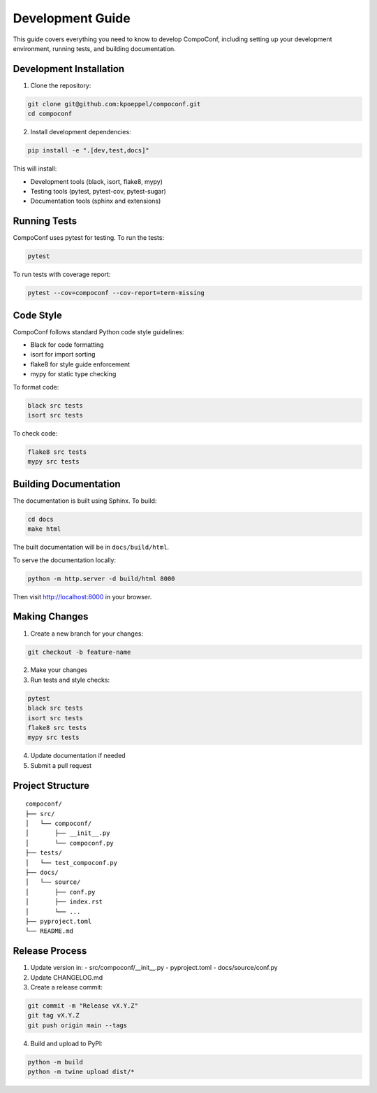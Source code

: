 Development Guide
=================

This guide covers everything you need to know to develop CompoConf, including setting up your development environment, running tests, and building documentation.

Development Installation
------------------------

1. Clone the repository:

.. code-block:: bash

    git clone git@github.com:kpoeppel/compoconf.git
    cd compoconf

2. Install development dependencies:

.. code-block:: bash

    pip install -e ".[dev,test,docs]"

This will install:

- Development tools (black, isort, flake8, mypy)
- Testing tools (pytest, pytest-cov, pytest-sugar)
- Documentation tools (sphinx and extensions)

Running Tests
-------------

CompoConf uses pytest for testing. To run the tests:

.. code-block:: bash

    pytest

To run tests with coverage report:

.. code-block:: bash

    pytest --cov=compoconf --cov-report=term-missing

Code Style
----------

CompoConf follows standard Python code style guidelines:

- Black for code formatting
- isort for import sorting
- flake8 for style guide enforcement
- mypy for static type checking

To format code:

.. code-block:: bash

    black src tests
    isort src tests

To check code:

.. code-block:: bash

    flake8 src tests
    mypy src tests

Building Documentation
----------------------

The documentation is built using Sphinx. To build:

.. code-block:: bash

    cd docs
    make html

The built documentation will be in ``docs/build/html``.

To serve the documentation locally:

.. code-block:: bash

    python -m http.server -d build/html 8000

Then visit http://localhost:8000 in your browser.

Making Changes
--------------

1. Create a new branch for your changes:

.. code-block:: bash

    git checkout -b feature-name

2. Make your changes
3. Run tests and style checks:

.. code-block:: bash

    pytest
    black src tests
    isort src tests
    flake8 src tests
    mypy src tests

4. Update documentation if needed
5. Submit a pull request

Project Structure
-----------------

::

    compoconf/
    ├── src/
    │   └── compoconf/
    │       ├── __init__.py
    │       └── compoconf.py
    ├── tests/
    │   └── test_compoconf.py
    ├── docs/
    │   └── source/
    │       ├── conf.py
    │       ├── index.rst
    │       └── ...
    ├── pyproject.toml
    └── README.md

Release Process
---------------

1. Update version in:
   - src/compoconf/__init__.py
   - pyproject.toml
   - docs/source/conf.py

2. Update CHANGELOG.md

3. Create a release commit:

.. code-block:: bash

    git commit -m "Release vX.Y.Z"
    git tag vX.Y.Z
    git push origin main --tags

4. Build and upload to PyPI:

.. code-block:: bash

    python -m build
    python -m twine upload dist/*
